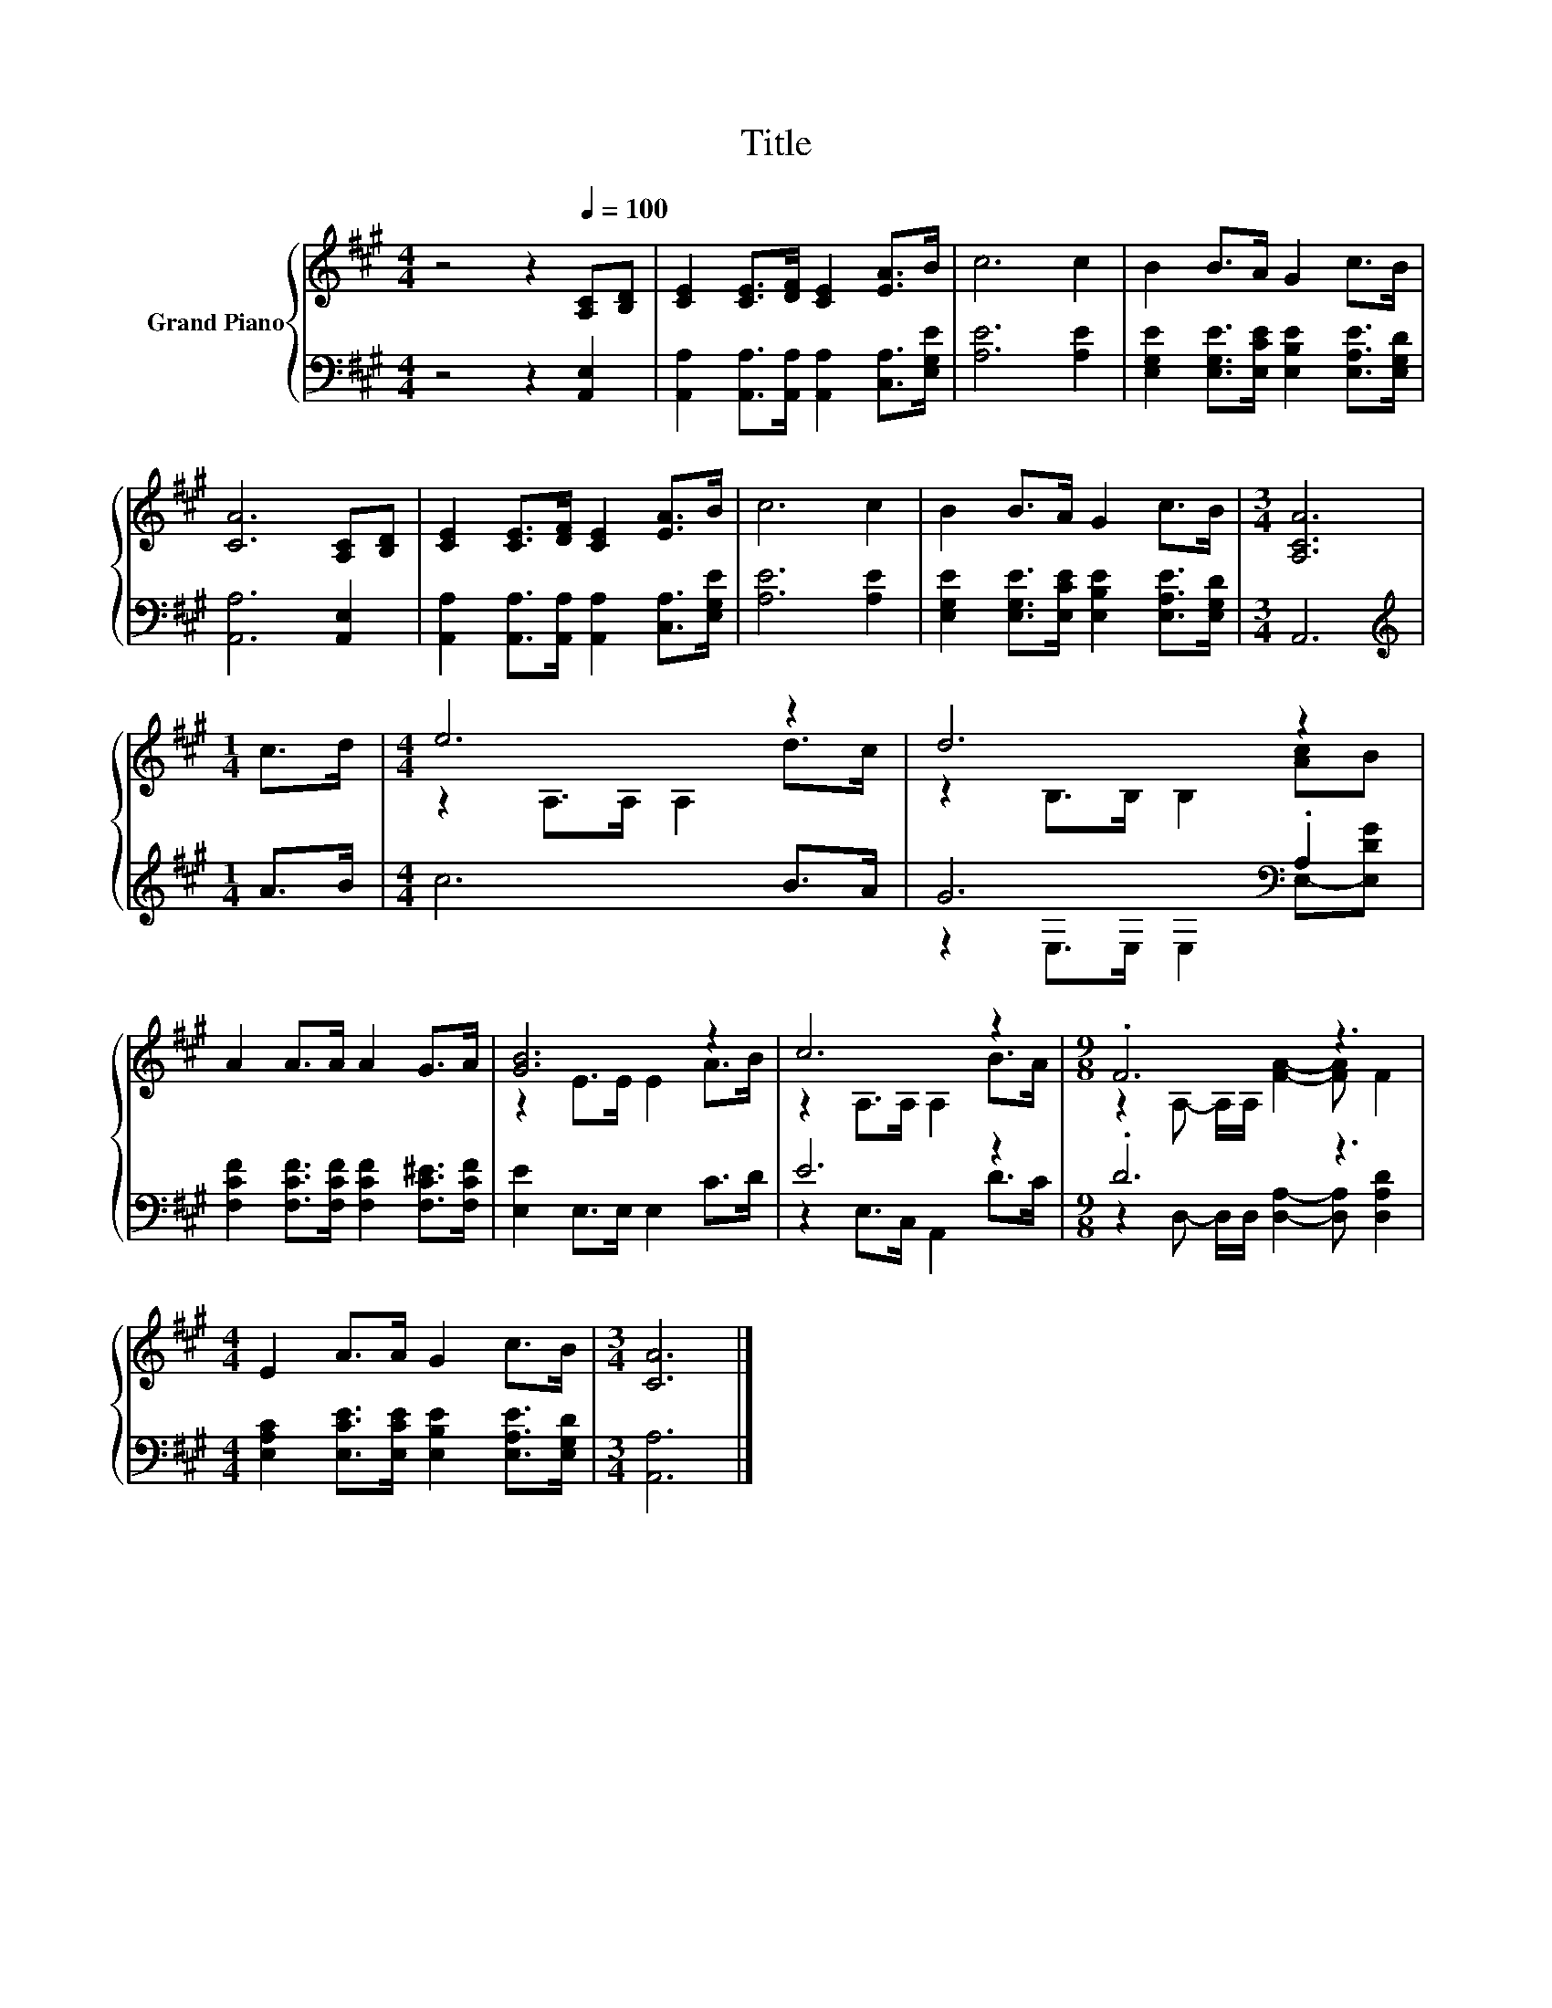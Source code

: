 X:1
T:Title
%%score { ( 1 3 ) | ( 2 4 ) }
L:1/8
M:4/4
K:A
V:1 treble nm="Grand Piano"
V:3 treble 
V:2 bass 
V:4 bass 
V:1
 z4 z2[Q:1/4=100] [A,C][B,D] | [CE]2 [CE]>[DF] [CE]2 [EA]>B | c6 c2 | B2 B>A G2 c>B | %4
 [CA]6 [A,C][B,D] | [CE]2 [CE]>[DF] [CE]2 [EA]>B | c6 c2 | B2 B>A G2 c>B |[M:3/4] [A,CA]6 | %9
[M:1/4] c>d |[M:4/4] e6 z2 | d6 z2 | A2 A>A A2 G>A | [GB]6 z2 | c6 z2 |[M:9/8] .F6 z3 | %16
[M:4/4] E2 A>A G2 c>B |[M:3/4] [CA]6 |] %18
V:2
 z4 z2 [A,,E,]2 | [A,,A,]2 [A,,A,]>[A,,A,] [A,,A,]2 [C,A,]>[E,G,E] | [A,E]6 [A,E]2 | %3
 [E,G,E]2 [E,G,E]>[E,CE] [E,B,E]2 [E,A,E]>[E,G,D] | [A,,A,]6 [A,,E,]2 | %5
 [A,,A,]2 [A,,A,]>[A,,A,] [A,,A,]2 [C,A,]>[E,G,E] | [A,E]6 [A,E]2 | %7
 [E,G,E]2 [E,G,E]>[E,CE] [E,B,E]2 [E,A,E]>[E,G,D] |[M:3/4] A,,6 |[M:1/4][K:treble] A>B | %10
[M:4/4] c6 B>A | G6[K:bass] .A,2 | [F,CF]2 [F,CF]>[F,CF] [F,CF]2 [F,C^E]>[F,CF] | %13
 [E,E]2 E,>E, E,2 C>D | E6 z2 |[M:9/8] .D6 z3 | %16
[M:4/4] [E,A,C]2 [E,CE]>[E,CE] [E,B,E]2 [E,A,E]>[E,G,D] |[M:3/4] [A,,A,]6 |] %18
V:3
 x8 | x8 | x8 | x8 | x8 | x8 | x8 | x8 |[M:3/4] x6 |[M:1/4] x2 |[M:4/4] z2 A,>A, A,2 d>c | %11
 z2 B,>B, B,2 [Ac]B | x8 | z2 E>E E2 A>B | z2 A,>A, A,2 B>A |[M:9/8] z2 A,- A,/A,/ [FA]2- [FA] F2 | %16
[M:4/4] x8 |[M:3/4] x6 |] %18
V:4
 x8 | x8 | x8 | x8 | x8 | x8 | x8 | x8 |[M:3/4] x6 |[M:1/4][K:treble] x2 |[M:4/4] x8 | %11
 z2[K:bass] E,>E, E,2 E,-[E,DG] | x8 | x8 | z2 E,>C, A,,2 D>C | %15
[M:9/8] z2 D,- D,/D,/ [D,A,]2- [D,A,] [D,A,D]2 |[M:4/4] x8 |[M:3/4] x6 |] %18


